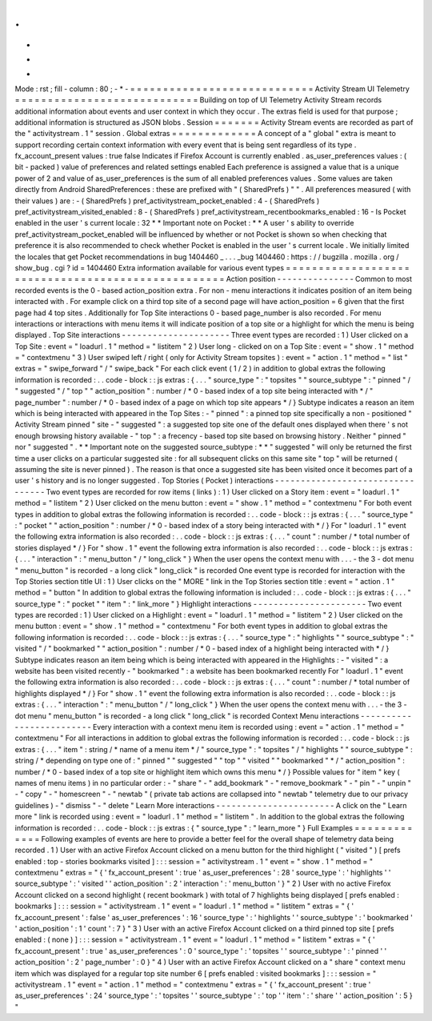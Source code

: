 .
.
-
*
-
Mode
:
rst
;
fill
-
column
:
80
;
-
*
-
=
=
=
=
=
=
=
=
=
=
=
=
=
=
=
=
=
=
=
=
=
=
=
=
=
=
=
=
Activity
Stream
UI
Telemetry
=
=
=
=
=
=
=
=
=
=
=
=
=
=
=
=
=
=
=
=
=
=
=
=
=
=
=
=
Building
on
top
of
UI
Telemetry
Activity
Stream
records
additional
information
about
events
and
user
context
in
which
they
occur
.
The
extras
field
is
used
for
that
purpose
;
additional
information
is
structured
as
JSON
blobs
.
Session
=
=
=
=
=
=
=
Activity
Stream
events
are
recorded
as
part
of
the
"
activitystream
.
1
"
session
.
Global
extras
=
=
=
=
=
=
=
=
=
=
=
=
=
A
concept
of
a
"
global
"
extra
is
meant
to
support
recording
certain
context
information
with
every
event
that
is
being
sent
regardless
of
its
type
.
fx_account_present
values
:
true
false
Indicates
if
Firefox
Account
is
currently
enabled
.
as_user_preferences
values
:
(
bit
-
packed
)
value
of
preferences
and
related
settings
enabled
Each
preference
is
assigned
a
value
that
is
a
unique
power
of
2
and
value
of
as_user_preferences
is
the
sum
of
all
enabled
preferences
values
.
Some
values
are
taken
directly
from
Android
SharedPreferences
:
these
are
prefixed
with
"
(
SharedPrefs
)
"
"
.
All
preferences
measured
(
with
their
values
)
are
:
-
(
SharedPrefs
)
pref_activitystream_pocket_enabled
:
4
-
(
SharedPrefs
)
pref_activitystream_visited_enabled
:
8
-
(
SharedPrefs
)
pref_activitystream_recentbookmarks_enabled
:
16
-
Is
Pocket
enabled
in
the
user
'
s
current
locale
:
32
*
*
Important
note
on
Pocket
:
*
*
A
user
'
s
ability
to
override
pref_activitystream_pocket_enabled
will
be
influenced
by
whether
or
not
Pocket
is
shown
so
when
checking
that
preference
it
is
also
recommended
to
check
whether
Pocket
is
enabled
in
the
user
'
s
current
locale
.
We
initially
limited
the
locales
that
get
Pocket
recommendations
in
bug
1404460
_
.
.
.
_bug
1404460
:
https
:
/
/
bugzilla
.
mozilla
.
org
/
show_bug
.
cgi
?
id
=
1404460
Extra
information
available
for
various
event
types
=
=
=
=
=
=
=
=
=
=
=
=
=
=
=
=
=
=
=
=
=
=
=
=
=
=
=
=
=
=
=
=
=
=
=
=
=
=
=
=
=
=
=
=
=
=
=
=
=
=
=
Action
position
-
-
-
-
-
-
-
-
-
-
-
-
-
-
-
Common
to
most
recorded
events
is
the
0
-
based
action_position
extra
.
For
non
-
menu
interactions
it
indicates
position
of
an
item
being
interacted
with
.
For
example
click
on
a
third
top
site
of
a
second
page
will
have
action_position
=
6
given
that
the
first
page
had
4
top
sites
.
Additionally
for
Top
Site
interactions
0
-
based
page_number
is
also
recorded
.
For
menu
interactions
or
interactions
with
menu
items
it
will
indicate
position
of
a
top
site
or
a
highlight
for
which
the
menu
is
being
displayed
.
Top
Site
interactions
-
-
-
-
-
-
-
-
-
-
-
-
-
-
-
-
-
-
-
-
-
Three
event
types
are
recorded
:
1
)
User
clicked
on
a
Top
Site
:
event
=
"
loadurl
.
1
"
method
=
"
listitem
"
2
)
User
long
-
clicked
on
on
a
Top
Site
:
event
=
"
show
.
1
"
method
=
"
contextmenu
"
3
)
User
swiped
left
/
right
(
only
for
Activity
Stream
topsites
)
:
event
=
"
action
.
1
"
method
=
"
list
"
extras
=
"
swipe_forward
"
/
"
swipe_back
"
For
each
click
event
(
1
/
2
)
in
addition
to
global
extras
the
following
information
is
recorded
:
.
.
code
-
block
:
:
js
extras
:
{
.
.
.
"
source_type
"
:
"
topsites
"
"
source_subtype
"
:
"
pinned
"
/
"
suggested
"
/
"
top
"
"
action_position
"
:
number
/
*
0
-
based
index
of
a
top
site
being
interacted
with
*
/
"
page_number
"
:
number
/
*
0
-
based
index
of
a
page
on
which
top
site
appears
*
/
}
Subtype
indicates
a
reason
an
item
which
is
being
interacted
with
appeared
in
the
Top
Sites
:
-
"
pinned
"
:
a
pinned
top
site
specifically
a
non
-
positioned
"
Activity
Stream
pinned
"
site
-
"
suggested
"
:
a
suggested
top
site
one
of
the
default
ones
displayed
when
there
'
s
not
enough
browsing
history
available
-
"
top
"
:
a
frecency
-
based
top
site
based
on
browsing
history
.
Neither
"
pinned
"
nor
"
suggested
"
.
*
*
Important
note
on
the
suggested
source_subtype
:
*
*
"
suggested
"
will
only
be
returned
the
first
time
a
user
clicks
on
a
particular
suggested
site
:
for
all
subsequent
clicks
on
this
same
site
"
top
"
will
be
returned
(
assuming
the
site
is
never
pinned
)
.
The
reason
is
that
once
a
suggested
site
has
been
visited
once
it
becomes
part
of
a
user
'
s
history
and
is
no
longer
suggested
.
Top
Stories
(
Pocket
)
interactions
-
-
-
-
-
-
-
-
-
-
-
-
-
-
-
-
-
-
-
-
-
-
-
-
-
-
-
-
-
-
-
-
-
Two
event
types
are
recorded
for
row
items
(
links
)
:
1
)
User
clicked
on
a
Story
item
:
event
=
"
loadurl
.
1
"
method
=
"
listitem
"
2
)
User
clicked
on
the
menu
button
:
event
=
"
show
.
1
"
method
=
"
contextmenu
"
For
both
event
types
in
addition
to
global
extras
the
following
information
is
recorded
:
.
.
code
-
block
:
:
js
extras
:
{
.
.
.
"
source_type
"
:
"
pocket
"
"
action_position
"
:
number
/
*
0
-
based
index
of
a
story
being
interacted
with
*
/
}
For
"
loadurl
.
1
"
event
the
following
extra
information
is
also
recorded
:
.
.
code
-
block
:
:
js
extras
:
{
.
.
.
"
count
"
:
number
/
*
total
number
of
stories
displayed
*
/
}
For
"
show
.
1
"
event
the
following
extra
information
is
also
recorded
:
.
.
code
-
block
:
:
js
extras
:
{
.
.
.
"
interaction
"
:
"
menu_button
"
/
"
long_click
"
}
When
the
user
opens
the
context
menu
with
.
.
.
-
the
3
-
dot
menu
"
menu_button
"
is
recorded
-
a
long
click
"
long_click
"
is
recorded
One
event
type
is
recorded
for
interaction
with
the
Top
Stories
section
title
UI
:
1
)
User
clicks
on
the
"
MORE
"
link
in
the
Top
Stories
section
title
:
event
=
"
action
.
1
"
method
=
"
button
"
In
addition
to
global
extras
the
following
information
is
included
:
.
.
code
-
block
:
:
js
extras
:
{
.
.
.
"
source_type
"
:
"
pocket
"
"
item
"
:
"
link_more
"
}
Highlight
interactions
-
-
-
-
-
-
-
-
-
-
-
-
-
-
-
-
-
-
-
-
-
-
Two
event
types
are
recorded
:
1
)
User
clicked
on
a
Highlight
:
event
=
"
loadurl
.
1
"
method
=
"
listitem
"
2
)
User
clicked
on
the
menu
button
:
event
=
"
show
.
1
"
method
=
"
contextmenu
"
For
both
event
types
in
addition
to
global
extras
the
following
information
is
recorded
:
.
.
code
-
block
:
:
js
extras
:
{
.
.
.
"
source_type
"
:
"
highlights
"
"
source_subtype
"
:
"
visited
"
/
"
bookmarked
"
"
action_position
"
:
number
/
*
0
-
based
index
of
a
highlight
being
interacted
with
*
/
}
Subtype
indicates
reason
an
item
being
which
is
being
interacted
with
appeared
in
the
Highlights
:
-
"
visited
"
:
a
website
has
been
visited
recently
-
"
bookmarked
"
:
a
website
has
been
bookmarked
recently
For
"
loadurl
.
1
"
event
the
following
extra
information
is
also
recorded
:
.
.
code
-
block
:
:
js
extras
:
{
.
.
.
"
count
"
:
number
/
*
total
number
of
highlights
displayed
*
/
}
For
"
show
.
1
"
event
the
following
extra
information
is
also
recorded
:
.
.
code
-
block
:
:
js
extras
:
{
.
.
.
"
interaction
"
:
"
menu_button
"
/
"
long_click
"
}
When
the
user
opens
the
context
menu
with
.
.
.
-
the
3
-
dot
menu
"
menu_button
"
is
recorded
-
a
long
click
"
long_click
"
is
recorded
Context
Menu
interactions
-
-
-
-
-
-
-
-
-
-
-
-
-
-
-
-
-
-
-
-
-
-
-
-
-
Every
interaction
with
a
context
menu
item
is
recorded
using
:
event
=
"
action
.
1
"
method
=
"
contextmenu
"
For
all
interactions
in
addition
to
global
extras
the
following
information
is
recorded
:
.
.
code
-
block
:
:
js
extras
:
{
.
.
.
"
item
"
:
string
/
*
name
of
a
menu
item
*
/
"
source_type
"
:
"
topsites
"
/
"
highlights
"
"
source_subtype
"
:
string
/
*
depending
on
type
one
of
:
"
pinned
"
"
suggested
"
"
top
"
"
visited
"
"
bookmarked
"
*
/
"
action_position
"
:
number
/
*
0
-
based
index
of
a
top
site
or
highlight
item
which
owns
this
menu
*
/
}
Possible
values
for
"
item
"
key
(
names
of
menu
items
)
in
no
particular
order
:
-
"
share
"
-
"
add_bookmark
"
-
"
remove_bookmark
"
-
"
pin
"
-
"
unpin
"
-
"
copy
"
-
"
homescreen
"
-
"
newtab
"
(
private
tab
actions
are
collapsed
into
"
newtab
"
telemetry
due
to
our
privacy
guidelines
)
-
"
dismiss
"
-
"
delete
"
Learn
More
interactions
-
-
-
-
-
-
-
-
-
-
-
-
-
-
-
-
-
-
-
-
-
-
-
A
click
on
the
"
Learn
more
"
link
is
recorded
using
:
event
=
"
loadurl
.
1
"
method
=
"
listitem
"
.
In
addition
to
the
global
extras
the
following
information
is
recorded
:
.
.
code
-
block
:
:
js
extras
:
{
"
source_type
"
:
"
learn_more
"
}
Full
Examples
=
=
=
=
=
=
=
=
=
=
=
=
=
Following
examples
of
events
are
here
to
provide
a
better
feel
for
the
overall
shape
of
telemetry
data
being
recorded
.
1
)
User
with
an
active
Firefox
Account
clicked
on
a
menu
button
for
the
third
highlight
(
"
visited
"
)
[
prefs
enabled
:
top
-
stories
bookmarks
visited
]
:
:
:
session
=
"
activitystream
.
1
"
event
=
"
show
.
1
"
method
=
"
contextmenu
"
extras
=
"
{
'
fx_account_present
'
:
true
'
as_user_preferences
'
:
28
'
source_type
'
:
'
highlights
'
'
source_subtype
'
:
'
visited
'
'
action_position
'
:
2
'
interaction
'
:
'
menu_button
'
}
"
2
)
User
with
no
active
Firefox
Account
clicked
on
a
second
highlight
(
recent
bookmark
)
with
total
of
7
highlights
being
displayed
[
prefs
enabled
:
bookmarks
]
:
:
:
session
=
"
activitystream
.
1
"
event
=
"
loadurl
.
1
"
method
=
"
listitem
"
extras
=
"
{
'
fx_account_present
'
:
false
'
as_user_preferences
'
:
16
'
source_type
'
:
'
highlights
'
'
source_subtype
'
:
'
bookmarked
'
'
action_position
'
:
1
'
count
'
:
7
}
"
3
)
User
with
an
active
Firefox
Account
clicked
on
a
third
pinned
top
site
[
prefs
enabled
:
(
none
)
]
:
:
:
session
=
"
activitystream
.
1
"
event
=
"
loadurl
.
1
"
method
=
"
listitem
"
extras
=
"
{
'
fx_account_present
'
:
true
'
as_user_preferences
'
:
0
'
source_type
'
:
'
topsites
'
'
source_subtype
'
:
'
pinned
'
'
action_position
'
:
2
'
page_number
'
:
0
}
"
4
)
User
with
an
active
Firefox
Account
clicked
on
a
"
share
"
context
menu
item
which
was
displayed
for
a
regular
top
site
number
6
[
prefs
enabled
:
visited
bookmarks
]
:
:
:
session
=
"
activitystream
.
1
"
event
=
"
action
.
1
"
method
=
"
contextmenu
"
extras
=
"
{
'
fx_account_present
'
:
true
'
as_user_preferences
'
:
24
'
source_type
'
:
'
topsites
'
'
source_subtype
'
:
'
top
'
'
item
'
:
'
share
'
'
action_position
'
:
5
}
"
